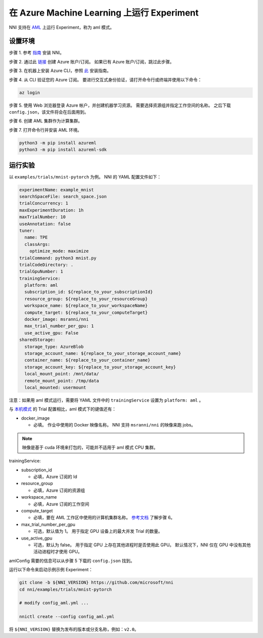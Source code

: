 **在 Azure Machine Learning 上运行 Experiment**
===================================================

NNI 支持在 `AML <https://azure.microsoft.com/zh-cn/services/machine-learning/>`__ 上运行 Experiment，称为 aml 模式。

设置环境
-----------------

步骤 1. 参考 `指南 <../Tutorial/QuickStart.rst>`__ 安装 NNI。   

步骤 2. 通过此 `链接 <https://azure.microsoft.com/zh-cn/free/services/machine-learning/>`__ 创建 Azure 账户/订阅。 如果已有 Azure 账户/订阅，跳过此步骤。

步骤 3. 在机器上安装 Azure CLI，参照 `此 <https://docs.microsoft.com/zh-cn/cli/azure/install-azure-cli?view=azure-cli-latest>`__ 安装指南。

步骤 4. 从 CLI 验证您的 Azure 订阅。 要进行交互式身份验证，请打开命令行或终端并使用以下命令：

.. code-block:: bash

   az login

步骤 5. 使用 Web 浏览器登录 Azure 帐户，并创建机器学习资源。 需要选择资源组并指定工作空间的名称。 之后下载 ``config.json``，该文件将会在后面用到。

.. image:: ../../img/aml_workspace.png
   :target: ../../img/aml_workspace.png
   :alt: 


步骤 6. 创建 AML 集群作为计算集群。

.. image:: ../../img/aml_cluster.png
   :target: ../../img/aml_cluster.png
   :alt: 


步骤 7. 打开命令行并安装 AML 环境。

.. code-block:: bash

   python3 -m pip install azureml
   python3 -m pip install azureml-sdk

运行实验
-----------------

以 ``examples/trials/mnist-pytorch`` 为例。 NNI 的 YAML 配置文件如下：

.. code-block:: yaml

   experimentName: example_mnist
   searchSpaceFile: search_space.json
   trialConcurrency: 1
   maxExperimentDuration: 1h
   maxTrialNumber: 10
   useAnnotation: false
   tuner:
     name: TPE
     classArgs:
       optimize_mode: maximize
   trialCommand: python3 mnist.py
   trialCodeDirectory: .
   trialGpuNumber: 1
   trainingService:
     platform: aml
     subscription_id: ${replace_to_your_subscriptionId}
     resource_group: ${replace_to_your_resourceGroup}
     workspace_name: ${replace_to_your_workspaceName}
     compute_target: ${replace_to_your_computeTarget}
     docker_image: msranni/nni
     max_trial_number_per_gpu: 1
     use_active_gpu: False
   sharedStorage:
     storage_type: AzureBlob
     storage_account_name: ${replace_to_your_storage_account_name}
     container_name: ${replace_to_your_container_name}
     storage_account_key: ${replace_to_your_storage_account_key}
     local_mount_point: /mnt/data/
     remote_mount_point: /tmp/data
     local_mounted: usermount

注意：如果用 aml 模式运行，需要将 YAML 文件中的 ``trainingService`` 设置为 ``platform: aml`` 。

与 `本机模式 <LocalMode.rst>`__ 的 Trial 配置相比，aml 模式下的键值还有：


* docker_image

  * 必填。 作业中使用的 Docker 映像名称。 NNI 支持 ``msranni/nni`` 的映像来跑 jobs。

.. Note:: 映像是基于 cuda 环境来打包的，可能并不适用于 aml 模式 CPU 集群。

trainingService:


* subscription_id

  * 必填，Azure 订阅的 Id

* resource_group

  * 必填，Azure 订阅的资源组

* workspace_name

  * 必填，Azure 订阅的工作空间

* compute_target

  * 必填，要在 AML 工作区中使用的计算机集群名称。 `参考文档 <https://docs.microsoft.com/zh-cn/azure/machine-learning/concept-compute-target>`__ 了解步骤 6。

* max_trial_number_per_gpu

  * 可选，默认值为 1。 用于指定 GPU 设备上的最大并发 Trial 的数量。

* use_active_gpu

  * 可选，默认为 false。 用于指定 GPU 上存在其他进程时是否使用此 GPU。 默认情况下，NNI 仅在 GPU 中没有其他活动进程时才使用 GPU。

amlConfig 需要的信息可以从步骤 5 下载的 ``config.json`` 找到。

运行以下命令来启动示例示例 Experiment：

.. code-block:: bash

   git clone -b ${NNI_VERSION} https://github.com/microsoft/nni
   cd nni/examples/trials/mnist-pytorch

   # modify config_aml.yml ...

   nnictl create --config config_aml.yml

将 ``${NNI_VERSION}`` 替换为发布的版本或分支名称，例如：``v2.0``。
